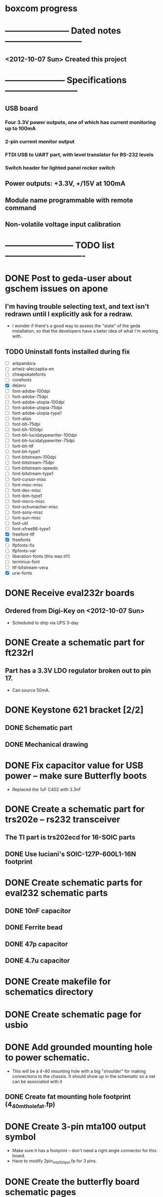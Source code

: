 * boxcom progress
* ----------------------- Dated notes ---------------------------
** <2012-10-07 Sun> Created this project
* --------------------- Specifications --------------------------
** USB board
*** Four 3.3V power outputs, one of which has current monitoring up to 100mA
*** 2-pin current monitor output
*** FTDI USB to UART part, with level translator for RS-232 levels
*** Switch header for lighted panel rocker switch
** Power outputs: +3.3V, +/15V at 100mA
** Module name programmable with remote command
** Non-volatile voltage input calibration
* ------------------------ TODO list ----------------------------
* DONE Post to geda-user about gschem issues on apone
** I'm having trouble selecting text, and text isn't redrawn until I explicitly ask for a redraw.
   - I wonder if there's a good way to assess the "state" of the geda installation, so that the developers have a beter idea of what I'm working with.
** TODO Uninstall fonts installed during fix
   - [ ] arkpandora
   - [ ] artwiz-aleczapka-en
   - [ ] cheapskatefonts
   - [ ] corefonts
   - [X] dejavu
   - [ ] font-adobe-100dpi
   - [ ] font-adobe-75dpi
   - [ ] font-adobe-utopia-100dpi
   - [ ] font-adobe-utopia-75dpi
   - [ ] font-adobe-utopia-type1
   - [ ] font-alias
   - [ ] font-bh-75dpi
   - [ ] font-bh-100dpi
   - [ ] font-bh-lucidatypewriter-100dpi
   - [ ] font-bh-lucidatypewriter-75dpi
   - [ ] font-bh-ttf
   - [ ] font-bh-type1
   - [ ] font-bitstream-100dpi
   - [ ] font-bitstream-75dpi
   - [ ] font-bitstream-speedo
   - [ ] font-bitstream-type1
   - [ ] font-cursor-misc
   - [ ] font-misc-misc
   - [ ] font-dec-misc
   - [ ] font-ibm-type1
   - [ ] font-micro-misc
   - [ ] font-schumacher-misc
   - [ ] font-sony-misc
   - [ ] font-sun-misc
   - [ ] font-util
   - [ ] font-xfree86-type1
   - [X] freefont-ttf
   - [X] freefonts
   - [ ] lfpfonts-fix
   - [ ] lfpfonts-var
   - [ ] liberation-fonts (this was it!!)
   - [ ] terminus-font
   - [ ] ttf-bitstream-vera
   - [X] urw-fonts
* DONE Receive eval232r boards
** Ordered from Digi-Key on <2012-10-07 Sun>
   - Scheduled to ship via UPS 3-day
* DONE Create a schematic part for ft232rl
** Part has a 3.3V LDO regulator broken out to pin 17.
   - Can source 50mA.
* DONE Keystone 621 bracket [2/2]
** DONE Schematic part
** DONE Mechanical drawing
* DONE Fix capacitor value for USB power -- make sure Butterfly boots
  - Replaced the 1uF C402 with 3.3nF
* DONE Create a schematic part for trs202e -- rs232 transceiver
** The TI part is trs202ecd for 16-SOIC parts
** DONE Use luciani's SOIC-127P-600L1-16N footprint
* DONE Create schematic parts for eval232 schematic parts
** DONE 10nF capacitor
** DONE Ferrite bead
** DONE 47p capacitor
** DONE 4.7u capacitor

* DONE Create makefile for schematics directory
* DONE Create schematic page for usbio
* DONE Add grounded mounting hole to power schematic.
  - This will be a 4-40 mounting hole with a big "shoulder" for making connections to the chassis.  It should show up in the schematic so a net can be associated with it
** DONE Create fat mounting hole footprint (4_40_mthole_fat.fp)
* DONE Create 3-pin mta100 output symbol
  - Make sure it has a footprint -- don't need a right angle connector for this board.
  - Have to modify 2pin_mta100_pol.fp for 3 pins.
* DONE Create the butterfly board schematic pages
  - The Butterfly is its own board.
* TODO Add standoffs for mounting butterfly to hardware page
  - These will go on the butterfly board schematics
* TODO Add feet for budbox to hardware page
* TODO Create a mechanical drawing
** DONE Create 3-pin mta100 header drawing
** DONE Bring Butterfly drawing from buttcom into doctools
** TODO Make a drawing of the 20-1 rocker switch
** TODO Add mounting holes to butterfly drawing in library
* TODO Work on functional drawing [/]
** TODO Add current monitor
* TODO Work on makefile for usb board schematics
** DONE We need an "edit" target to edit all schematic pages
** TODO We need a "cost" target to calculate bom cost
** DONE We need a "netlist" target to create the netlist for PCB
** TODO We need a "kit" target to create a kit
* TODO Work on makefile for butterfly board schematics
** TODO Create this makefile
* TODO Improve serial link circuitry [/]
** TODO Test points for Rx and Tx lines
** TODO Source resistor for Tx (look at Butterfly's source resistor)
* TODO Add lt6106 part
* TODO Duplicate regulator page for use with current monitor
* TODO Current monitor goes on a separate page.
